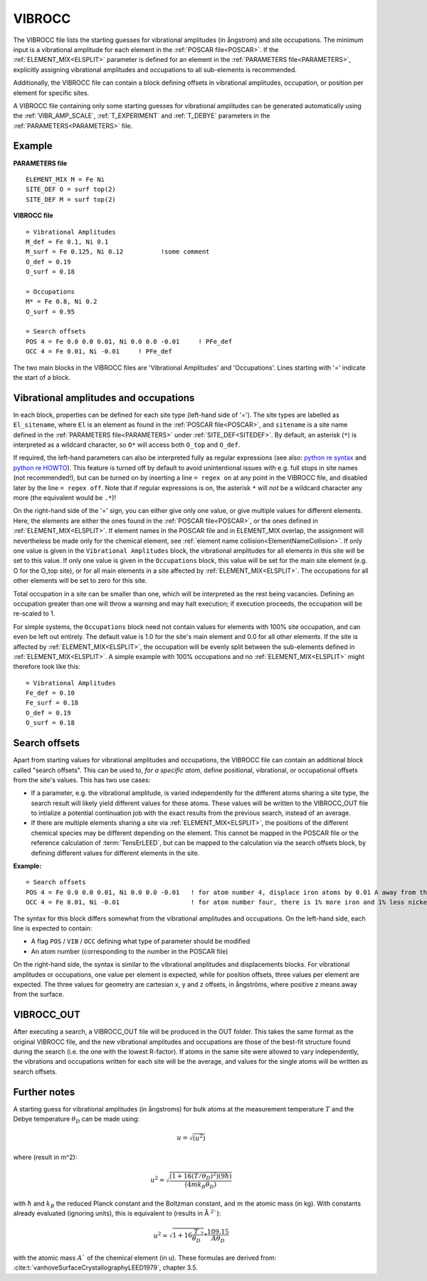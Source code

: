 .. _viboccin:

=======
VIBROCC
=======

The VIBROCC file lists the starting guesses for vibrational amplitudes 
(in ångstrom) and site occupations. The minimum input is a vibrational 
amplitude for each element in the :ref:`POSCAR file<POSCAR>`. If the 
:ref:`ELEMENT_MIX<ELSPLIT>`  parameter is defined for an element in the 
:ref:`PARAMETERS file<PARAMETERS>`, explicitly assigning vibrational 
amplitudes and occupations to all sub-elements is recommended.

Additionally, the VIBROCC file can contain a block defining offsets in 
vibrational amplitudes, occupation, or position per element for specific 
sites.

A VIBROCC file containing only some starting guesses for vibrational 
amplitudes can be generated automatically using the :ref:`VIBR_AMP_SCALE`, 
:ref:`T_EXPERIMENT` and :ref:`T_DEBYE` parameters in the 
:ref:`PARAMETERS<PARAMETERS>` file.

Example
-------

**PARAMETERS file**

::

  ELEMENT_MIX M = Fe Ni
  SITE_DEF O = surf top(2)
  SITE_DEF M = surf top(2)

**VIBROCC file**

::

   = Vibrational Amplitudes
   M_def = Fe 0.1, Ni 0.1
   M_surf = Fe 0.125, Ni 0.12          !some comment
   O_def = 0.19
   O_surf = 0.18

   = Occupations
   M* = Fe 0.8, Ni 0.2
   O_surf = 0.95

   = Search offsets
   POS 4 = Fe 0.0 0.0 0.01, Ni 0.0 0.0 -0.01     ! PFe_def
   OCC 4 = Fe 0.01, Ni -0.01     ! PFe_def

The two main blocks in the VIBROCC files are 'Vibrational Amplitudes' 
and 'Occupations'. Lines starting with '=' indicate the start of a 
block.

Vibrational amplitudes and occupations
--------------------------------------

In each block, properties can be defined for each site type (left-hand side of '='). 
The site types are labelled as ``El_sitename``, where ``El`` is an element as found in 
the :ref:`POSCAR file<POSCAR>`, and ``sitename`` is a site name defined in the 
:ref:`PARAMETERS file<PARAMETERS>`  under :ref:`SITE_DEF<SITEDEF>`. By default, an 
asterisk (``*``) is interpreted as a wildcard character, so ``O*`` will access both ``O_top`` and ``O_def``.

If required, the left-hand parameters can also be interpreted fully as regular expressions 
(see also: `python re syntax <https://docs.python.org/3.7/library/re.html>`__ and 
`python re HOWTO <https://docs.python.org/3/howto/regex.html>`__). This feature is turned 
off by default to avoid unintentional issues with e.g. full stops in site names (not recommended!), 
but can be turned on by inserting a line ``= regex on`` at any point in the VIBROCC file, and 
disabled later by the line ``= regex off``. Note that if regular expressions is on, the 
asterisk ``*`` will *not* be a wildcard character any more (the equivalent would be ``.*``)!

On the right-hand side of the '=' sign, you can either give only one value, or give multiple 
values for different elements. Here, the elements are either the ones found in the :ref:`POSCAR file<POSCAR>`, 
or the ones defined in :ref:`ELEMENT_MIX<ELSPLIT>`. If element names in the POSCAR file and in 
ELEMENT_MIX overlap, the assignment will nevertheless be made only for the chemical element, see 
:ref:`element name collision<ElementNameCollision>`. If only one value is given in the 
``Vibrational Amplitudes`` block, the vibrational amplitudes for all elements in this site will be set 
to this value. If only one value is given in the ``Occupations`` block, this value will be set for the 
main site element (e.g. O for the O_top site), or for all main elements in a site affected by 
:ref:`ELEMENT_MIX<ELSPLIT>`. The occupations for all other elements will be set to zero for this site.

Total occupation in a site can be smaller than one, which will be interpreted as the rest being vacancies. 
Defining an occupation greater than one will throw a warning and may halt execution; if execution proceeds, 
the occupation will be re-scaled to 1.

For simple systems, the ``Occupations`` block need not contain values for elements with 100% site 
occupation, and can even be left out entirely. The default value is 1.0 for the site's main element and 
0.0 for all other elements. If the site is affected by :ref:`ELEMENT_MIX<ELSPLIT>`, the occupation 
will be evenly split between the sub-elements defined in :ref:`ELEMENT_MIX<ELSPLIT>`. A simple example 
with 100% occupations and no :ref:`ELEMENT_MIX<ELSPLIT>`  might therefore look like this:

::

   = Vibrational Amplitudes
   Fe_def = 0.10
   Fe_surf = 0.18
   O_def = 0.19
   O_surf = 0.18

Search offsets
--------------

Apart from starting values for vibrational amplitudes and occupations, the VIBROCC file can contain an additional block called "search offsets". This can be used to, *for a specific atom*, define positional, vibrational, or occupational offsets from the site's values. This has two use cases:

-  If a parameter, e.g. the vibrational amplitude, is varied independently for the different atoms sharing a site type, the search result will likely yield different values for these atoms. These values will be written to the VIBROCC_OUT file to intialize a potential continuation job with the exact results from the previous search, instead of an average.
-  If there are multiple elements sharing a site via :ref:`ELEMENT_MIX<ELSPLIT>`, the positions of the different chemical species may be different depending on the element. This cannot be mapped in the POSCAR file or the reference calculation of :term:`TensErLEED`, but can be mapped to the calculation via the search offsets block, by defining different values for different elements in the site.

**Example:**

::

   = Search offsets
   POS 4 = Fe 0.0 0.0 0.01, Ni 0.0 0.0 -0.01   ! for atom number 4, displace iron atoms by 0.01 A away from the bulk and Ni atoms 0.01 A towards the bulk.
   OCC 4 = Fe 0.01, Ni -0.01                   ! for atom number four, there is 1% more iron and 1% less nickel than defined for the site type

The syntax for this block differs somewhat from the vibrational amplitudes and occupations. On the left-hand side, each line is expected to contain:

-  A flag ``POS`` / ``VIB`` / ``OCC`` defining what type of parameter should be modified
-  An atom number (corresponding to the number in the POSCAR file)

On the right-hand side, the syntax is similar to the vibrational amplitudes and displacements blocks. For vibrational amplitudes or occupations, one value per element is expected, while for position offsets, three values per element are expected. The three values for geometry are cartesian x, y and z offsets, in ångströms, where positive z means away from the surface.

VIBROCC_OUT
-----------

After executing a search, a VIBROCC_OUT file will be produced in the OUT
folder. This takes the same format as the original VIBROCC file, and 
the new vibrational amplitudes and occupations are those of the 
best-fit structure found during the search (i.e. the one with the 
lowest R-factor). If atoms in the same site were allowed to vary 
independently, the vibrations and occupations written for each site 
will be the average, and values for the single atoms will be written as 
search offsets.

Further notes
-------------

A starting guess for vibrational amplitudes (in ångstroms) for bulk
atoms at the measurement temperature :math:`T` and the Debye temperature
:math:`\theta_D` can be made using:

.. math::
    u = \sqrt{(u^2)}

where (result in m^2):

.. math::
    u^2 = \sqrt{\frac{(1 + 16(T/\theta_D)^2) (9 \hbar)}{(4 m k_B \theta_D)}}

with :math:`\hbar` and :math:`k_B` the reduced Planck constant and 
the Boltzman
constant, and :math:`m` the atomic mass (in kg). With constants 
already evaluated (ignoring units), this is equivalent to (results in Å 
:math:`^2``):

.. math::
   u^2 = \sqrt{1+16\frac{T}{\theta_D}^2} * \frac{109.15}{A \theta_D}

with the atomic mass :math:`A`` of the chemical element (in u). These
formulas are derived from: :cite:t:`vanhoveSurfaceCrystallographyLEED1979`, chapter 3.5.
